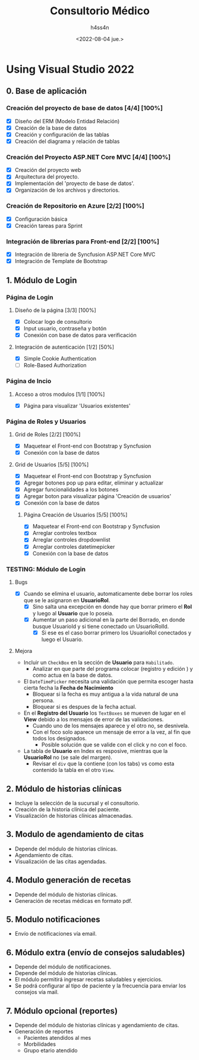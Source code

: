 #+TITLE:    Consultorio Médico
#+author:   h4ss4n
#+date:     <2022-08-04 jue.>

* Using Visual Studio 2022

** 0. Base de aplicación

*** Creación del proyecto de base de datos [4/4] [100%]

- [X] Diseño del ERM (Modelo Entidad Relación)
- [X] Creación de la base de datos
- [X] Creación y configuración de las tablas
- [X] Creación del diagrama y relación de tablas

*** Creación del Proyecto ASP.NET Core MVC [4/4] [100%]

- [X] Creación del proyecto web
- [X] Arquitectura del proyecto.
- [X] Implementación del 'proyecto de base de datos'.
- [X] Organización de los archivos y directorios.

*** Creación de Repositorio en Azure [2/2] [100%]

- [X] Configuración básica
- [X] Creación tareas para Sprint

*** Integración de librerias para Front-end [2/2] [100%]

- [X] Integración de libreria de Syncfusion ASP.NET Core MVC
- [X] Integración de Template de Bootstrap


** 1. Módulo de Login

*** Página de Login

**** Diseño de la página [3/3] [100%]

- [X] Colocar logo de consultorio
- [X] Input usuario, contraseña y botón
- [X] Conexión con base de datos para verificación

**** Integración de autenticación [1/2] [50%]

- [X] Simple Cookie Authentication
- [ ] Role-Based Authorization

*** Página de Incio

**** Acceso a otros modulos [1/1] [100%]

- [X] Página para visualizar 'Usuarios existentes'

*** Página de Roles y Usuarios

**** Grid de Roles [2/2] [100%]

- [X] Maquetear el Front-end con Bootstrap y Syncfusion
- [X] Conexión con la base de datos

**** Grid de Usuarios [5/5] [100%]

- [X] Maquetear el Front-end con Bootstrap y Syncfusion
- [X] Agregar botones pop up para editar, eliminar y actualizar
- [X] Agregar funcionalidades a los botones
- [X] Agregar boton para visualizar página 'Creación de usuarios'
- [X] Conexión con la base de datos

***** Página Creación de Usuarios [5/5] [100%]

- [X] Maquetear el Front-end con Bootstrap y Syncfusion
- [X] Arreglar controles textbox
- [X] Arreglar controles dropdownlist
- [X] Arreglar controles datetimepicker
- [X] Conexión con la base de datos


*** TESTING: Módulo de Login

**** Bugs
- [X] Cuando se elimina el usuario, automaticamente debe borrar los roles que se le asignaron en *UsuarioRol*.
  + [X] Sino salta una excepción en donde hay que borrar primero el *Rol* y luego al *Usuario* que lo poseia.
  + [X] Aumentar un paso adicional en la parte del Borrado, en donde busque UsuarioId y si tiene conectado un UsuarioRolId.
    - [X] Si ese es el caso borrar primero los UsuarioRol conectados y luego el Usuario.

**** Mejora
- Incluir un ~CheckBox~ en la sección de *Usuario* para =Habilitado=.
  - Analizar en que parte del programa colocar (registro y edición ) y como actua en la base de datos.

- El ~DateTimePicker~ necesita una validación que permita escoger hasta cierta fecha la *Fecha de Nacimiento*
  + Bloquear si la fecha es muy antigua a la vida natural de una persona.
  + Bloquear si es despues de la fecha actual.

- En el *Registro del Usuario* los ~TextBoxes~ se mueven de lugar en el *View* debido a los mensajes de error de las validaciones.
  + Cuando uno de los mensajes aparece y el otro no, se desnivela.
  + Con el foco solo aparece un mensaje de error a la vez, al fin que todos los designados.
    - Posible solución que se valide con el click y no con el foco.

- La tabla de *Usuario* en Index es resposive, mientras que la *UsuarioRol* no (se sale del margen).
  + Revisar el ~div~ que la contiene (con los tabs) vs como esta contenido la tabla en el otro ~View~.


** 2. Módulo de historias clínicas
- Incluye la selección de la sucursal y el consultorio.
- Creación de la historia clínica del paciente.
- Visualización de historias clínicas almacenadas.


** 3. Modulo de agendamiento de citas
- Depende del módulo de historias clínicas.
- Agendamiento de citas.
- Visualización de las citas agendadas.


** 4. Modulo generación de recetas
- Depende del módulo de historias clínicas.
- Generación de recetas médicas en formato pdf.


** 5. Modulo notificaciones
- Envío de notificaciones vía email.


** 6. Módulo extra (envío de consejos saludables)
- Depende del módulo de notificaciones.
- Depende del módulo de historias clínicas.
- El módulo permitirá ingresar recetas saludables y ejercicios.
- Se podrá configurar al tipo de paciente y la frecuencia para enviar los consejos vía mail.


** 7. Módulo opcional (reportes)
- Depende del módulo de historias clínicas y agendamiento de citas.
- Generación de reportes
  + Pacientes atendidos al mes
  + Morbilidades
  + Grupo etario atendido
